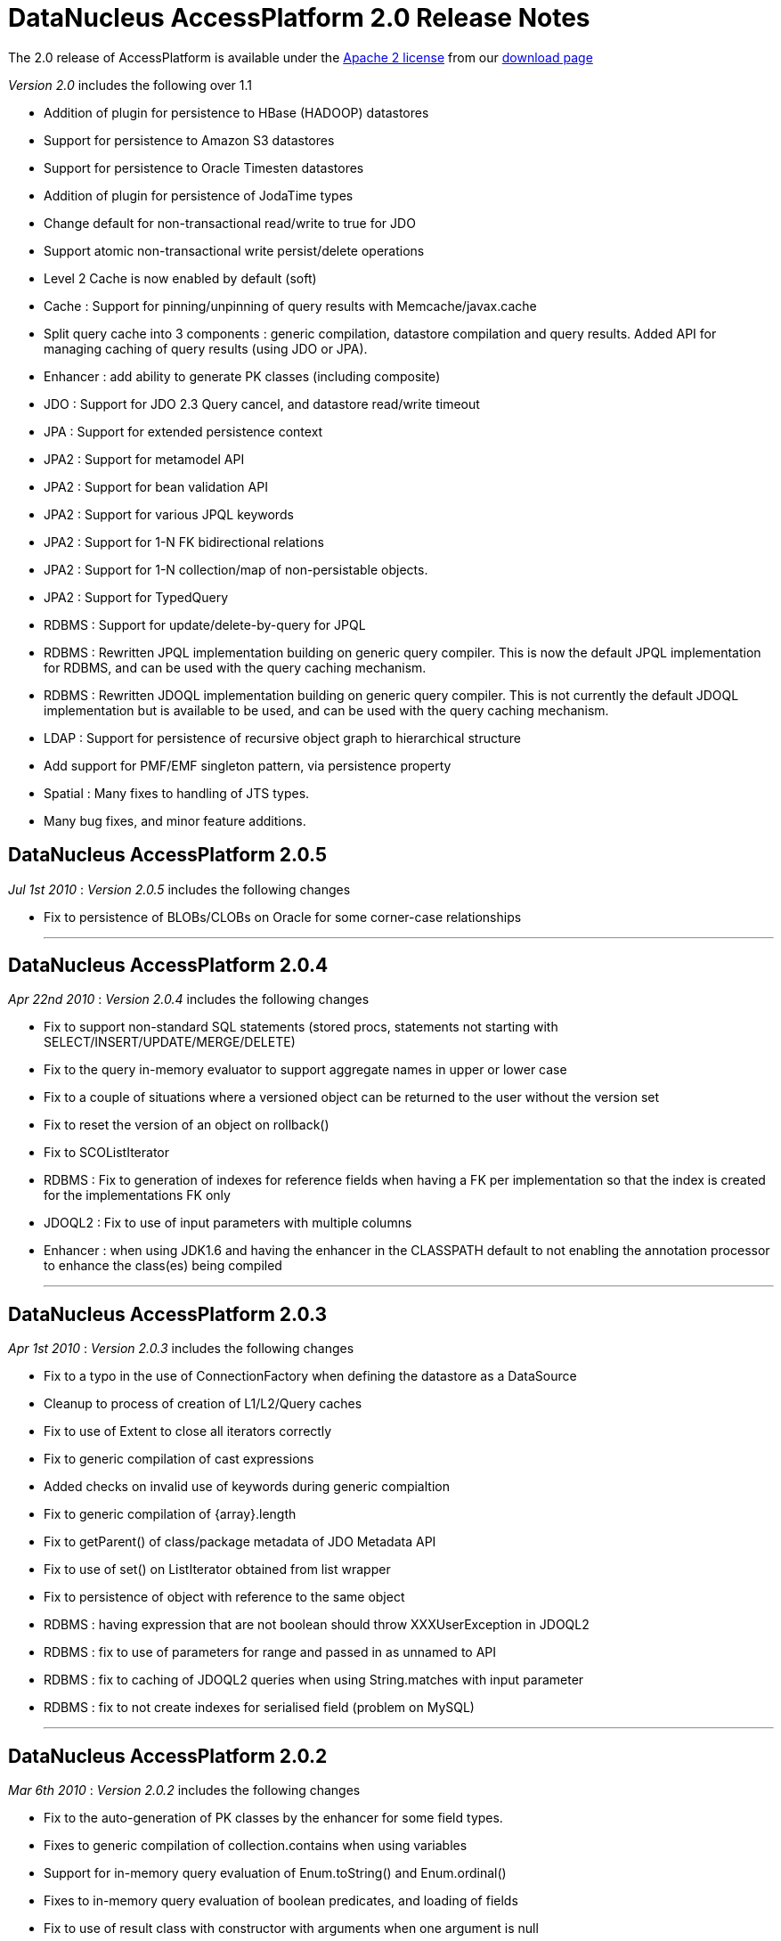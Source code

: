 [[releasenotes_2_0]]
= DataNucleus AccessPlatform 2.0 Release Notes
:_basedir: ../../
:_imagesdir: images/

The 2.0 release of AccessPlatform is available under the link:../license.html[Apache 2 license] from our link:../../download.html[download page] 


_Version 2.0_ includes the following over 1.1


* Addition of plugin for persistence to HBase (HADOOP) datastores
* Support for persistence to Amazon S3 datastores
* Support for persistence to Oracle Timesten datastores
* Addition of plugin for persistence of JodaTime types
* Change default for non-transactional read/write to true for JDO
* Support atomic non-transactional write persist/delete operations
* Level 2 Cache is now enabled by default (soft)
* Cache : Support for pinning/unpinning of query results with Memcache/javax.cache
* Split query cache into 3 components : generic compilation, datastore compilation
    and query results. Added API for managing caching of query results (using JDO or JPA).
* Enhancer : add ability to generate PK classes (including composite)
* JDO : Support for JDO 2.3 Query cancel, and datastore read/write timeout
* JPA : Support for extended persistence context
* JPA2 : Support for metamodel API
* JPA2 : Support for bean validation API
* JPA2 : Support for various JPQL keywords
* JPA2 : Support for 1-N FK bidirectional relations
* JPA2 : Support for 1-N collection/map of non-persistable objects.
* JPA2 : Support for TypedQuery
* RDBMS : Support for update/delete-by-query for JPQL
* RDBMS : Rewritten JPQL implementation building on generic query compiler. 
    This is now the default JPQL implementation for RDBMS, and can be used with the query caching mechanism.
* RDBMS : Rewritten JDOQL implementation building on generic query compiler.
    This is not currently the default JDOQL implementation but is available to be used, and can be used with the query caching mechanism.
* LDAP : Support for persistence of recursive object graph to hierarchical structure
* Add support for PMF/EMF singleton pattern, via persistence property
* Spatial : Many fixes to handling of JTS types.
* Many bug fixes, and minor feature additions.




== DataNucleus AccessPlatform 2.0.5

__Jul 1st 2010__ : _Version 2.0.5_ includes the following changes


* Fix to persistence of BLOBs/CLOBs on Oracle for some corner-case relationships

- - -

== DataNucleus AccessPlatform 2.0.4

__Apr 22nd 2010__ : _Version 2.0.4_ includes the following changes


* Fix to support non-standard SQL statements (stored procs, statements not starting with SELECT/INSERT/UPDATE/MERGE/DELETE)
* Fix to the query in-memory evaluator to support aggregate names in upper or lower case
* Fix to a couple of situations where a versioned object can be returned to the user without the version set
* Fix to reset the version of an object on rollback()
* Fix to SCOListIterator
* RDBMS : Fix to generation of indexes for reference fields when having a FK per implementation
    so that the index is created for the implementations FK only
* JDOQL2 : Fix to use of input parameters with multiple columns
* Enhancer : when using JDK1.6 and having the enhancer in the CLASSPATH default to not enabling
    the annotation processor to enhance the class(es) being compiled

- - -

== DataNucleus AccessPlatform 2.0.3

__Apr 1st 2010__ : _Version 2.0.3_ includes the following changes


* Fix to a typo in the use of ConnectionFactory when defining the datastore as a DataSource
* Cleanup to process of creation of L1/L2/Query caches
* Fix to use of Extent to close all iterators correctly
* Fix to generic compilation of cast expressions
* Added checks on invalid use of keywords during generic compialtion
* Fix to generic compilation of {array}.length
* Fix to getParent() of class/package metadata of JDO Metadata API
* Fix to use of set() on ListIterator obtained from list wrapper
* Fix to persistence of object with reference to the same object
* RDBMS : having expression that are not boolean should throw XXXUserException in JDOQL2
* RDBMS : fix to use of parameters for range and passed in as unnamed to API
* RDBMS : fix to caching of JDOQL2 queries when using String.matches with input parameter
* RDBMS : fix to not create indexes for serialised field (problem on MySQL)

- - -

== DataNucleus AccessPlatform 2.0.2

__Mar 6th 2010__ : _Version 2.0.2_ includes the following changes


* Fix to the auto-generation of PK classes by the enhancer for some field types.
* Fixes to generic compilation of collection.contains when using variables
* Support for in-memory query evaluation of Enum.toString() and Enum.ordinal()
* Fixes to in-memory query evaluation of boolean predicates, and loading of fields
* Fix to use of result class with constructor with arguments when one argument is null
* Support for use of encrypted passwords in persistence properties
* RDBMS : Fix to handling of FKs when specified on fields
* Support for persisting java.awt.Color/Point/Rectangle and java.util.BitSet field types as String
* RDBMS : JDOQL2 - Fixes to use of Extent for no concrete classes, subclass-table inheritance,
    and persistence interface cases
* RDBMS : JDOQL2 - Support for use of variables
* RDBMS : JDOQL2 - Support for Collection.contains on embedded fields
* RDBMS : JDOQL2 - Support for binding parameter type via Collection.contains, Map.containsXXX methods
* RDBMS : JDOQL2 - Detect result clauses that are multi-valued and throw exception
* RDBMS : JDOQL2 - Fixes to allow many complex queries that failed with "JDOQL" to work
    with this new implementation.
* RDBMS : JDOQL2 - Fix to String.matches escape clause
* JPA : Support for CONCAT methods with Criteria Query
* JPA : Support for COALESCE methods with Criteria Query
* JPA : Support for function() method with Criteria Query
* JPA : Support for joins specified using string name with Criteria Query
* JPA : Support for negated predicates with Criteria Query
* JPA : Support for subqueries with Criteria Query
* Excel : Support persistence of Enum fields
* Excel : Support for persistence of relation fields (as per ODF plugin)
* Excel : Fixes to persistence of Date/Calendar types
* Excel : Fixes to handling of SCO fields so they are wrapped correctly
* Excel : Upgrade Apache POI requirement to 3.6+
* ODF : Fixes to handling of SCO fields so they are wrapped correctly
* ODF : Fixes to persistence of Date/Calendar types
* ODF : Support persistence of Enum fields
* XML : Fix to persistence of Enum fields

- - -

== DataNucleus AccessPlatform 2.0.1

__Feb 6th 2010__ : _Version 2.0.1_ includes the following changes


* Support for JPA2 Criteria query API (doesn't yet support subqueries, and some less useful
   query builder methods)
* Change all primitive wrapper constructor usage to use class valueOf() for efficiency
* Fix to annotation processing to ignore all unsupported class annotations, and to correctly
    handle methods called get(), is()
* Complete generic compile of JPQL TRIM and LIKE keywords, and support COALESCE, NULLIF keywords
* Add support for in-memory query evaluation of COALESCE/NULLIF keywords
* Update in-memory query evaluator to load fields where needed
* Minor fixes to JDO getObjectById to pass new tests in JDO2.3 TCK
* Minor changes to JDO timeout setter methods to pass new tests in JDO2.3 TCK
* Fix to L2 cache retrieval of relation field to use the value
* Fix to use of @Persistent and @Extension on a field, so that the settings are respected
* Clean up of generic query compilation expressions to not use SymbolTable before bind()
* XML : Fix to handling of empty XML file when searching for an object
* RDBMS : respect "indexed" value of false when creating indexes
* RDBMS : fix to SQL embed extension so we have SQL_boolean, SQL_numeric static functions
* RDBMS : support for JPQL COALESCE, NULLIF functions
* RDBMS : fix to JPQL to not add dup joins when defined in FROM clause and also from result
* RDBMS : JPQL - support for ESCAPE on LIKE, and support for all TRIM options
* Add support for persisting some java types as Long where no native handling
* HBase : better handling of update to not delete records
* DB4O : upgrade to 7.12 and above

- - -

== DataNucleus AccessPlatform 2.0.0.RELEASE

__Jan 9th 2010__ : _Version 2.0 RELEASE_ includes the following changes


* Align to recent changes in JDO2.3 timeout API
* Fix to Spatial handling of JTS types
* Support for many spatial methods with the rewritten RDBMS JDOQL/JPQL query mechanism

- - -

== DataNucleus AccessPlatform 2.0.0.M4

__Dec 7th 2009__ : _Version 2.0 Milestone 4_ includes the following changes


* Require use of a JPA2 jar when used for JPA persistence
* Change handling of JDO @PrimaryKey to not require @Persistent for non-default persistent fields
* Change generic compilation of subqueries, particularly for JPQL, to allow for multi-level
    primary expression
* Change generic compilation of JPQL "LOCATE" to handle multi-level primary expressions
* Fix to JDO PersistenceManagerProxy for named queries (typo)
* Provide framework for bulk object retrieval (available to datastore-specific plugins)
* Fix handling of query parameters to allow for use of parameters in subqueries
* Respect "RetainValues" setting for objects that are deleted (so field values can be retained
    after the transaction commits, and the object is deleted).
* Add support for PMF/EMF singleton pattern, via persistence property
* Add support for case-insensitive persistence properties (previously all were case sensitive)
* JPA2 : Support for "Metamodel" API
* JPA2 : Support for TypedQuery
* JPA2 : Support for Bean Validation
* JPA : Fix to runtime enhancer
* Enhancer : add ability to turn on/off capabilities
* Enhancer : add ability to generate PK classes (including composite)
* Enhancer : add ability to turn off generation of default constructor
* Enhancer : add short form of "persistenceUnit" argument
* RDBMS : Change to use "JPQL2" implementation by default since it passes the JPA1 TCK
* RDBMS : Fix to JDOQL2/JPQL2 for case where multiple classes share a table and use a discriminator
* RDBMS : Support for embedded fields in JDOQL2/JPQL2
* RDBMS : Query range not working for Oracle now fixed
* RDBMS : Fix to FROM join in JPQL2 for second and subsequent joins
* RDBMS : Add support to JPQL2 for subquery FROM clauses with multiple joins
* RDBMS : Fix support in JPQL2 for "COUNT (DISTINCT ...)"
* RDBMS : Support for JPA2 "TYPE" in JPQL2 implementation
* RDBMS : Support for "StringExpression == EnumLiteral" in JDOQL2/JPQL2
* RDBMS : Change to "persistenceUnit" option of SchemaTool to allow short form
* RDBMS : Fix for read of null BLOB with Oracle
* Spatial : fix to M2 dependencies to make some optional
* HBase : add security handling to cater for issues in HBase itself
* Maven2 plugin : Support for enhancement generating PKs, and turn on/off default constructor

- - -

== DataNucleus AccessPlatform 2.0.0.M3

__Oct 24th 2009__ : _Version 2.0 Milestone 3_ includes the following changes


* Allow override of basic settings of DFG, default persistent for java types
* Fix to L2 cache handling to evict deleted object
* Level 2 Cache is now enabled by default (soft)
* Level 1 Cache default is now changed to soft
* Support for max size on weak/soft Level 2 caches
* Generic compile updated for JPQL "EMPTY"/"LIKE"/"SIZE" to allow for multi-level primaries
* Generic compile updated for JPQL "FROM" to chain nodes correctly
* Generic compile updated for JPQL Object/Sum/Avg/Min/Max/Count to allow for case-insensitive
* Generic compile updated for JPQL to allow for case-insensitive aliases
* Generic compile updated for JPQL to fix escape sequence
* Generic compile of JPQL subqueries to correctly allow for ALL/ANY/SOME/EXISTS forms
* Generic compile support for AS aliases in result clause
* Generic compile support for "new XXX().method" constructs
* Generic compile support for JPQL "IN" taking multi-value parameters (JPA2)
* Generic compile fix for JPQL "MOD"
* Generic compile fix for JPQL "NOT" being applied incorrectly
* Generic compile support for JPQL "TYPE" syntax (JPA2)
* Generic compile fix for specification of result class in single-string form not being respected
* Ignore all unsupported annotations
* Rewrite of query in-memory method invocations handler to match the RDBMS style type-method
* Fix to handling of non-transactional objects at pm close to move through lifecycle correctly
* Support for JDO Query.cancel(Thread)
* JPA : fix to mark transaction for rollback only on error
* JPA : Support @Column length correctly
* RDBMS : JDOQL2 support for String concatenation, and support for parameter defined
    as supertype but passed in as subtype
* RDBMS : JDOQL2/JPQL2 support for Oracle NLS sorting
* RDBMS : JDOQL2/JPQL2 support for result of type DyadicExpression
* RDBMS : JDOQL2/JPQL2 support for result expression aliases
* RDBMS : JDOQL2/JPQL2 fix handling of result new object to handle objects with composite PKs
* RDBMS : JDOQL2/JPQL2 fix to handling of boolean expressions in ==/!=
* RDBMS : JDOQL2/JPQL2 fix to handling of mappings using non-default datastore mapping (e.g Date persisted as VARCHAR)
* RDBMS : JPQL2 fix to handling of ANY/ALL/SOME/EXISTS
* RDBMS : JPQL2 fix to bulk update to allow DyadicExpression/PrimaryExpression in SET clause
* RDBMS : Fix to Schematool to remove possible dups with bidirectional relations
* RDBMS : Support for user-defined primary key constraints on join tables
* RDBMS : Fix to support persisting Boolean as SMALLINT/TINYINT
* JSON : support for Amazon S3 datastores
* HBase : upgrade to HBase 0.20
* HBase : performance improvements, including connection pooling and create schema only once
* HBase : support for column families
* Excel : Use lazy loading when retrieving candidate instances
* ODF : Fix to delete of an object
* ODF : Use lazy loading when retrieving candidate instances
* ODF : Support for persistence of null fields and retrieval as null
* ODF : Support for persistence/retrieval of Date fields
* XML : Use lazy loading when retrieving candidate instances

- - -

== DataNucleus AccessPlatform 2.0.0.M2

__Sept 11th 2009__ : _Version 2.0 Milestone 2_ includes the following changes


* Addition of control over the Locale used for logging messages
* Add support for "embedded='true'" to mean embed the field - so the user doesn't have to
    specify the 'embedded' element also
* Bug fix to handling of embedded collections
* Fix to generic query compilation for words starting "new"
* Fix to JDOQL compilation of subquery FROM clause
* Fix to the attach of nested embedded objects
* Improvements to the query results cache to allow pinning/unpinning and to not validate
* Fix to JTA handling introduced in M1 release
* Add support for "detachAllOnRollback"
* Removal of unnecessary flush on 1-1 relation
* Bug fix to usage when invoked path has "+" symbol
* Addition of plugin for persistence of primary JodaTime types, and simple querying for RDBMS
* Cache : Support for pinning/unpinning of query results with Memcache/javax.cache
* Enhancer : Bug fix to return code from enhancer when run from command line
* JPA : Support for JPA "extended persistence context"
* JPA : Fix to use of @EmbeddedId in extended persistence context
* JPA : Support for optional attribute of @ManyToOne
* LDAP : Support for persistence of recursive object graph to hierarchical structure
* RDBMS : Addition of support for persistence to Oracle TimesTen datastore (Anton Troshin)
* RDBMS : JDOQL2 support for "SELECT this" queries, and DISTINCT
* RDBMS : JDOQL2 support for temporal queries
* RDBMS : JDOQL2 support for subqueries
* RDBMS : JPQL2 support for subqueries
* RDBMS : JPQL2 support for bulk update/delete by query
* RDBMS : SQL API fixes to cater for composite PKs and ordering of expressions
* RDBMS : Improvements to choice of whether to use UNION or discriminator for inheritance detection
* RDBMS : Some fixes to handling of temporal types to add more flexibility

- - -

== DataNucleus AccessPlatform 2.0.0.M1

__Jul 30th 2009__ : _Version 2.0 Milestone 1_ includes the following changes


* Addition of plugin for persistence to HBase (HADOOP) datastores
* Allow query execution in separate thread to allow for cancel/timeout hooks
* Change default for non-transactional read/write to true for JDO
* Support atomic non-transactional write persist/delete operations
* Support for in-memory evaluation of queries with variables
* Support for in-memory evaluation of queries with List.get(), and ranges using parameters
* Drop support for various extensions that were standardised during version 1.1 timeframe
* Split query cache into 3 components : generic compilation, datastore compilation
    and query results. Added API for managing caching of query results (using JDO or JPA).
* Internal changes to implementation of StoreManager making it even easier to provide
    support for new datastores
* Bug fix for annotation of unmapped columns in JDO
* Refactor all legacy query classes into own package for removal during 2.0 timeline
* Bug fix to JDO Metadata "index" when unique flag not defined
* RDBMS : Fix to COMPLETE_TABLE inheritance when used with JDOQL2
* RDBMS : Change default auto-start mechanism to "None"
* RDBMS : JDOQL2 support for input params with multiple columns
* RDBMS : JDOQL2 support for List.get()
* RDBMS : JDOQL2 support for range defined with input parameters
* RDBMS : JDOQL2/JPQL2 support for views
* RDBMS : Revised handling of nullability on joins
* RDBMS : Support for table creation with columns having default of NULL
* RDBMS : Support for specifying the order of columns in DDL
* Much internal refactoring has also been performed to remove unneeded components
    or to simplify the API's for things needed in the 2.0 timeline. Any use of internal
    API's by applications will likely need changes.

